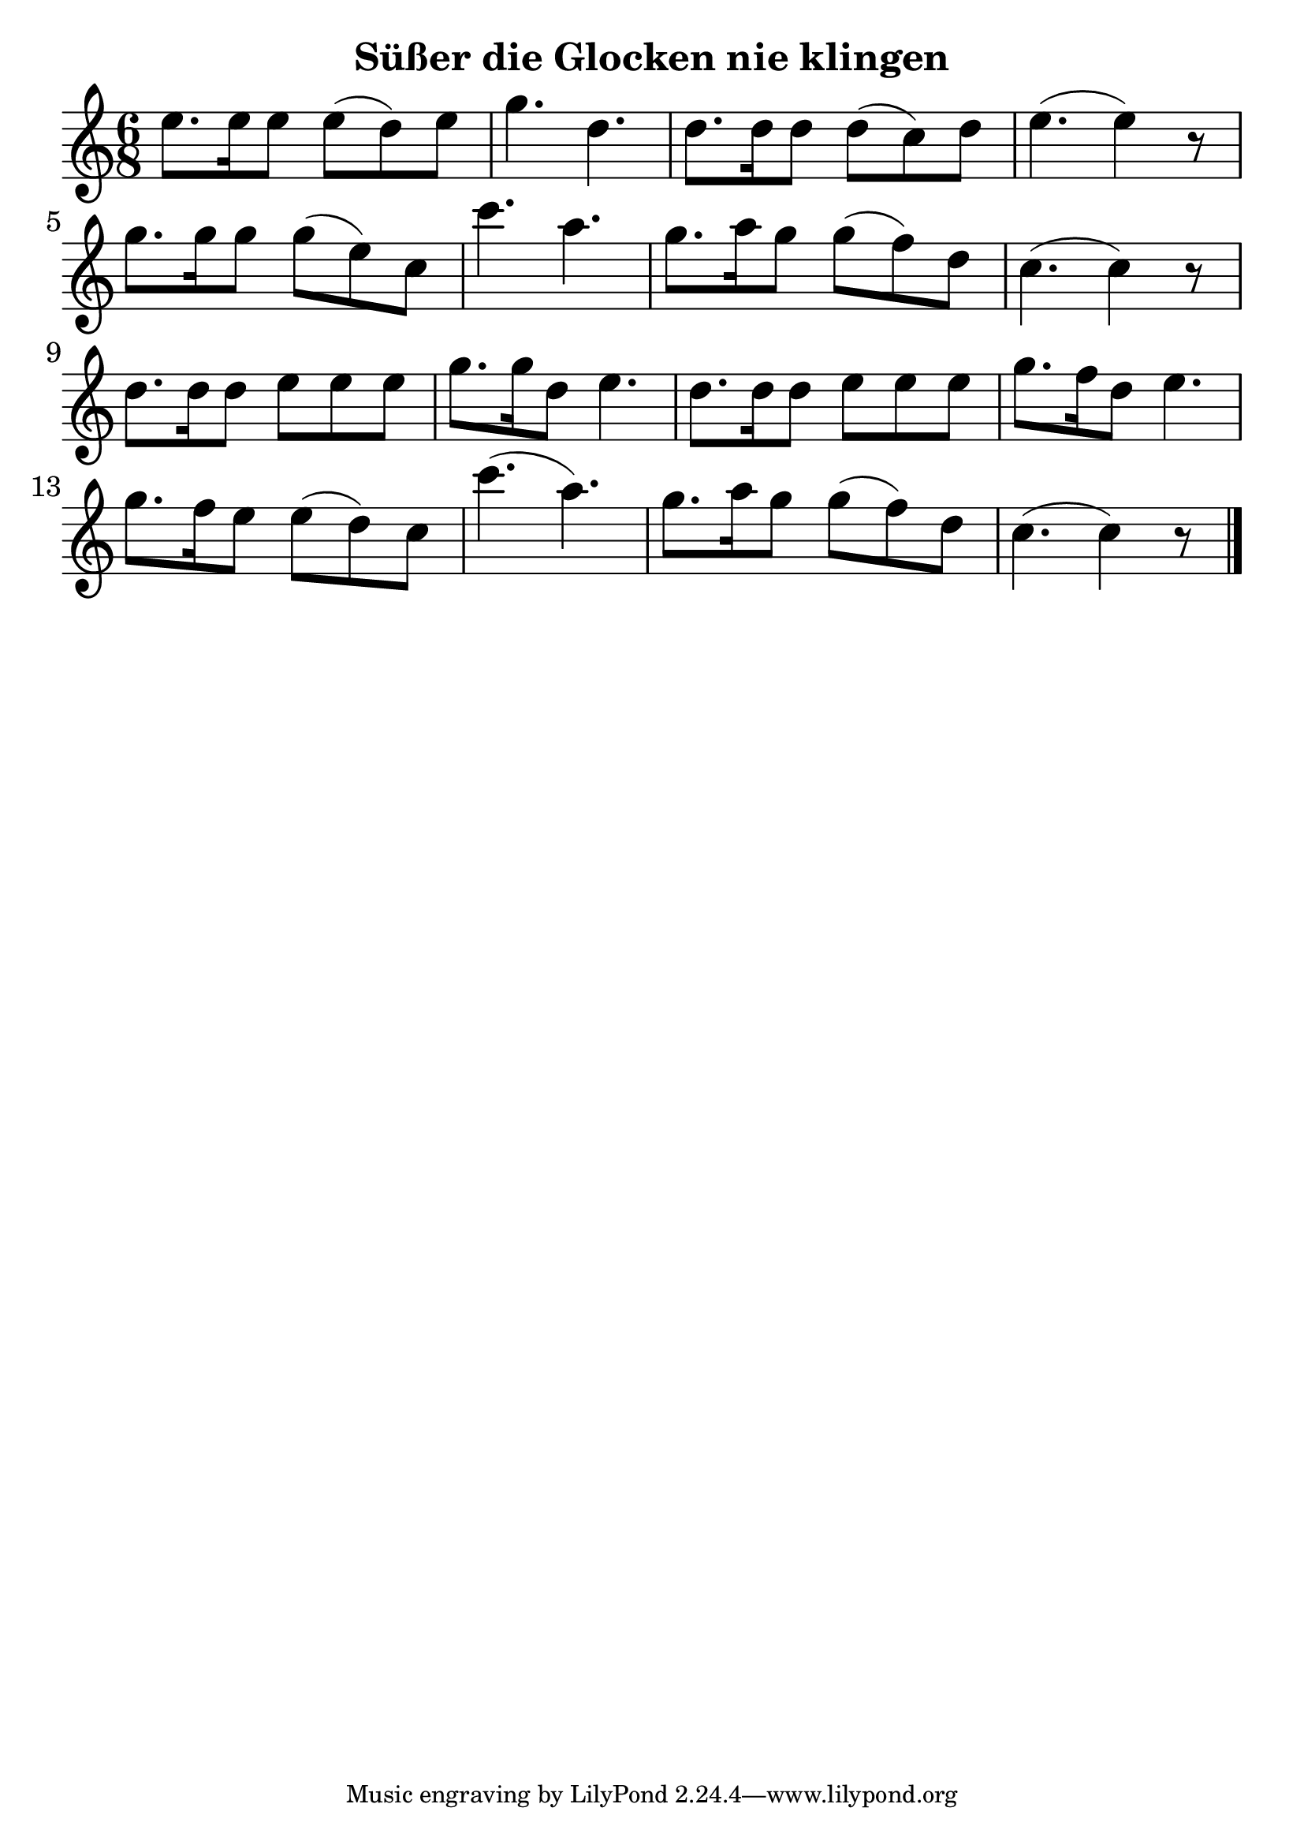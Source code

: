 \version "2.18.2"

\header {
  title = "Süßer die Glocken nie klingen"
  %composer = "J. S. Bach."
}

notesUp = {
  %\stemUp
  \time 6/8
  e'8. e16 e8 e8(d8) e8| g4. d4.| d8. d16 d8 d8(c8) d8| e4.(e4) r8\break
  g8. g16 g8 g8(e8) c8|c'4. a4.| g8. a16 g8 g8(f8)d8| c4.(c4) r8\break
  d8. d16 d8 e8 e8 e8 |g8. g16 d8 e4.| d8. d16 d8 e8 e8 e8|g8. f16 d8 e4.\break
  g8. f16 e8 e8(d8)c8| c'4.(a4.)| g8. a16 g8 g8(f8) d8| c4.(c4)r8
  \bar "|."
}

%notesDown = {
%  \stemDown
%  \partial 4
%  g4|
%  \repeat volta 2 {
%      c,2 d4 e| d2 c4 b4| a g a b|
%      c2 d4 e4| f2 f| e2 d4 c|
%      b g a b| c2 d4 e| f2 f|
%      e d4 c| b g a b
%          \alternative {
%            \volta 1 { c g' f d }
%            \volta 2 {
%              c1~| c1~ | c2 c| c1 |
%            }
%          }
%    }
%}

theMusic = {
  <<
    
    \new Staff
    \relative c'
    << \notesUp 
    %\\ \notesDown 
    >>


    % Guitar tablature staff
    %\new TabStaff \with {
    %  \magnifyStaff #5/7
    %} { 
    %  \relative c
    %<< \notesUp
    %%\\ \notesDown 
    %>>
    %}
  >>
}


%% PDF SCORE
\score {
    \theMusic

  \layout {
    \context {
      \Score
      \override SpacingSpanner.base-shortest-duration = #(ly:make-moment 1/16)
    }
    indent = 0.0
    #(layout-set-staff-size 30)
  }
}

%% MIDI SCORE
\score {
    \unfoldRepeats { 
        \theMusic
    }
    \midi { }
}
